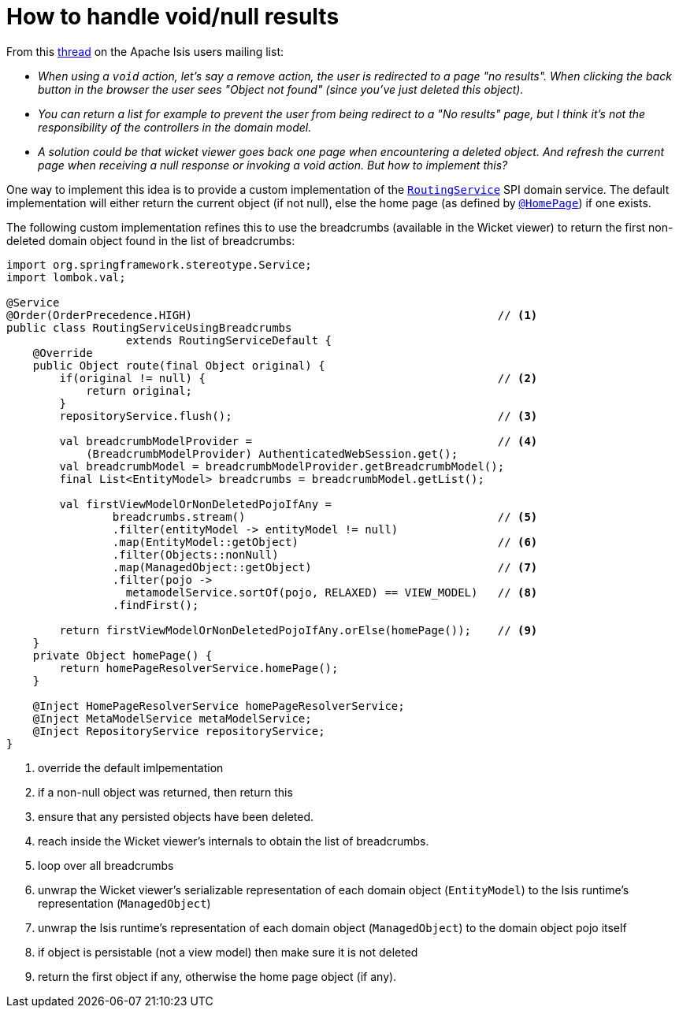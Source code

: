 [[how-to-handle-void-and-null-results]]
= How to handle void/null results

:Notice: Licensed to the Apache Software Foundation (ASF) under one or more contributor license agreements. See the NOTICE file distributed with this work for additional information regarding copyright ownership. The ASF licenses this file to you under the Apache License, Version 2.0 (the "License"); you may not use this file except in compliance with the License. You may obtain a copy of the License at. http://www.apache.org/licenses/LICENSE-2.0 . Unless required by applicable law or agreed to in writing, software distributed under the License is distributed on an "AS IS" BASIS, WITHOUT WARRANTIES OR  CONDITIONS OF ANY KIND, either express or implied. See the License for the specific language governing permissions and limitations under the License.
:page-partial:



From this link:http://isis.markmail.org/thread/yf7qdeiu3vrvk2ei[thread] on the Apache Isis users mailing list:

* _When using a `void` action, let's say a remove action, the user is redirected to a
page "no results".
When clicking the back button in the browser the user sees "Object not found" (since you've just deleted this object)._

* _You can return a list for example to prevent the user from being redirect to a
  "No results" page, but I think it's not the responsibility of the controllers in
  the domain model._

* _A solution could be that wicket viewer goes back one page when
  encountering a deleted object.
And refresh the current page when receiving a null response or invoking a void action.
But how to implement this?_

One way to implement this idea is to provide a custom implementation of the xref:system:generated:index/applib/services/routing/RoutingService.adoc[`RoutingService`] SPI domain service.
The default implementation will either return the current object (if not null), else the home page (as defined by xref:system:generated:index/applib/annotation/HomePage.adoc[`@HomePage`]) if one exists.

The following custom implementation refines this to use the breadcrumbs (available in the Wicket viewer) to return the first non-deleted domain object found in the list of breadcrumbs:

[source,java]
----
import org.springframework.stereotype.Service;
import lombok.val;

@Service
@Order(OrderPrecedence.HIGH)                                              // <.>
public class RoutingServiceUsingBreadcrumbs
                  extends RoutingServiceDefault {
    @Override
    public Object route(final Object original) {
        if(original != null) {                                            // <.>
            return original;
        }
        repositoryService.flush();                                        // <.>

        val breadcrumbModelProvider =                                     // <.>
            (BreadcrumbModelProvider) AuthenticatedWebSession.get();
        val breadcrumbModel = breadcrumbModelProvider.getBreadcrumbModel();
        final List<EntityModel> breadcrumbs = breadcrumbModel.getList();

        val firstViewModelOrNonDeletedPojoIfAny =
                breadcrumbs.stream()                                      // <.>
                .filter(entityModel -> entityModel != null)
                .map(EntityModel::getObject)                              // <.>
                .filter(Objects::nonNull)
                .map(ManagedObject::getObject)                            // <.>
                .filter(pojo ->
                  metamodelService.sortOf(pojo, RELAXED) == VIEW_MODEL)   // <.>
                .findFirst();

        return firstViewModelOrNonDeletedPojoIfAny.orElse(homePage());    // <.>
    }
    private Object homePage() {
        return homePageResolverService.homePage();
    }

    @Inject HomePageResolverService homePageResolverService;
    @Inject MetaModelService metaModelService;
    @Inject RepositoryService repositoryService;
}
----
<.> override the default imlpementation
<.> if a non-null object was returned, then return this
<.> ensure that any persisted objects have been deleted.
<.> reach inside the Wicket viewer's internals to obtain the list of breadcrumbs.
<.> loop over all breadcrumbs
<.> unwrap the Wicket viewer's serializable representation of each domain object (`EntityModel`) to the Isis runtime's representation (`ManagedObject`)
<.> unwrap the Isis runtime's representation of each domain object (`ManagedObject`) to the domain object pojo itself
<.> if object is persistable (not a view model) then make sure it is not deleted
<.> return the first object if any, otherwise the home page object (if any).


